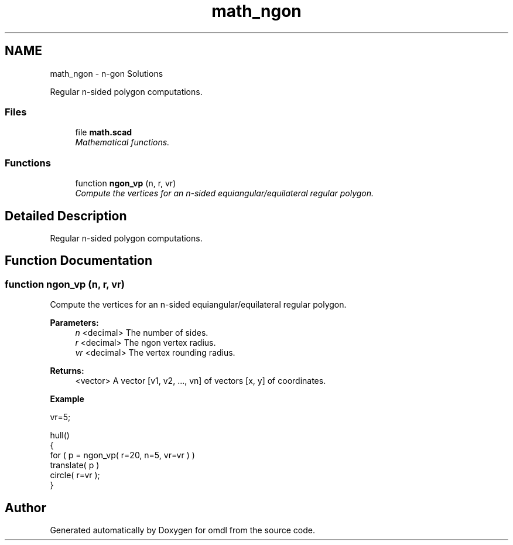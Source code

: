 .TH "math_ngon" 3 "Sat Feb 4 2017" "Version v0.5" "omdl" \" -*- nroff -*-
.ad l
.nh
.SH NAME
math_ngon \- n-gon Solutions
.PP
Regular n-sided polygon computations\&.  

.SS "Files"

.in +1c
.ti -1c
.RI "file \fBmath\&.scad\fP"
.br
.RI "\fIMathematical functions\&. \fP"
.in -1c
.SS "Functions"

.in +1c
.ti -1c
.RI "function \fBngon_vp\fP (n, r, vr)"
.br
.RI "\fICompute the vertices for an n-sided equiangular/equilateral regular polygon\&. \fP"
.in -1c
.SH "Detailed Description"
.PP 
Regular n-sided polygon computations\&. 


.SH "Function Documentation"
.PP 
.SS "function ngon_vp (n, r, vr)"

.PP
Compute the vertices for an n-sided equiangular/equilateral regular polygon\&. 
.PP
\fBParameters:\fP
.RS 4
\fIn\fP <decimal> The number of sides\&. 
.br
\fIr\fP <decimal> The ngon vertex radius\&. 
.br
\fIvr\fP <decimal> The vertex rounding radius\&.
.RE
.PP
\fBReturns:\fP
.RS 4
<vector> A vector [v1, v2, \&.\&.\&., vn] of vectors [x, y] of coordinates\&.
.RE
.PP
\fBExample\fP 
.PP
.nf
vr=5;

hull()
{
  for ( p = ngon_vp( r=20, n=5, vr=vr ) )
    translate( p )
    circle( r=vr );
}

.fi
.PP
 
.SH "Author"
.PP 
Generated automatically by Doxygen for omdl from the source code\&.
